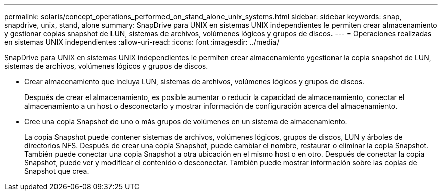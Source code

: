 ---
permalink: solaris/concept_operations_performed_on_stand_alone_unix_systems.html 
sidebar: sidebar 
keywords: snap, snapdrive, unix, stand, alone 
summary: SnapDrive para UNIX en sistemas UNIX independientes le permiten crear almacenamiento y gestionar copias snapshot de LUN, sistemas de archivos, volúmenes lógicos y grupos de discos. 
---
= Operaciones realizadas en sistemas UNIX independientes
:allow-uri-read: 
:icons: font
:imagesdir: ../media/


[role="lead"]
SnapDrive para UNIX en sistemas UNIX independientes le permiten crear almacenamiento ygestionar la copia snapshot de LUN, sistemas de archivos, volúmenes lógicos y grupos de discos.

* Crear almacenamiento que incluya LUN, sistemas de archivos, volúmenes lógicos y grupos de discos.
+
Después de crear el almacenamiento, es posible aumentar o reducir la capacidad de almacenamiento, conectar el almacenamiento a un host o desconectarlo y mostrar información de configuración acerca del almacenamiento.

* Cree una copia Snapshot de uno o más grupos de volúmenes en un sistema de almacenamiento.
+
La copia Snapshot puede contener sistemas de archivos, volúmenes lógicos, grupos de discos, LUN y árboles de directorios NFS. Después de crear una copia Snapshot, puede cambiar el nombre, restaurar o eliminar la copia Snapshot. También puede conectar una copia Snapshot a otra ubicación en el mismo host o en otro. Después de conectar la copia Snapshot, puede ver y modificar el contenido o desconectar. También puede mostrar información sobre las copias de Snapshot que crea.



